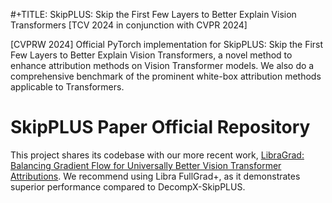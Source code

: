 ​#+TITLE: SkipPLUS: Skip the First Few Layers to Better Explain Vision Transformers [TCV 2024 in conjunction with CVPR 2024]

[CVPRW 2024] Official PyTorch implementation for SkipPLUS: Skip the First Few Layers to Better Explain Vision Transformers, a novel method to enhance attribution methods on Vision Transformer models. We also do a comprehensive benchmark of the prominent white-box attribution methods applicable to Transformers.

* SkipPLUS Paper Official Repository
This project shares its codebase with our more recent work, [[https://github.com/NightMachinery/LibraGrad][LibraGrad: Balancing Gradient Flow for Universally Better Vision Transformer Attributions]]. We recommend using Libra FullGrad+, as it demonstrates superior performance compared to DecompX-SkipPLUS.
